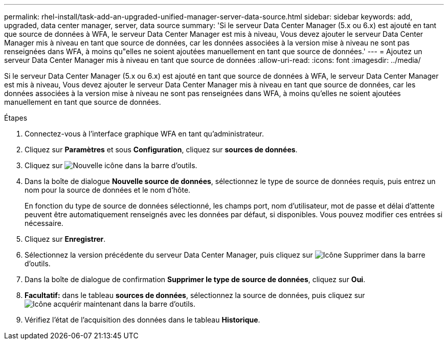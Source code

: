---
permalink: rhel-install/task-add-an-upgraded-unified-manager-server-data-source.html 
sidebar: sidebar 
keywords: add, upgraded, data center manager, server, data source 
summary: 'Si le serveur Data Center Manager (5.x ou 6.x) est ajouté en tant que source de données à WFA, le serveur Data Center Manager est mis à niveau, Vous devez ajouter le serveur Data Center Manager mis à niveau en tant que source de données, car les données associées à la version mise à niveau ne sont pas renseignées dans WFA, à moins qu"elles ne soient ajoutées manuellement en tant que source de données.' 
---
= Ajoutez un serveur Data Center Manager mis à niveau en tant que source de données
:allow-uri-read: 
:icons: font
:imagesdir: ../media/


[role="lead"]
Si le serveur Data Center Manager (5.x ou 6.x) est ajouté en tant que source de données à WFA, le serveur Data Center Manager est mis à niveau, Vous devez ajouter le serveur Data Center Manager mis à niveau en tant que source de données, car les données associées à la version mise à niveau ne sont pas renseignées dans WFA, à moins qu'elles ne soient ajoutées manuellement en tant que source de données.

.Étapes
. Connectez-vous à l'interface graphique WFA en tant qu'administrateur.
. Cliquez sur *Paramètres* et sous *Configuration*, cliquez sur *sources de données*.
. Cliquez sur image:../media/new_wfa_icon.gif["Nouvelle icône"] dans la barre d'outils.
. Dans la boîte de dialogue *Nouvelle source de données*, sélectionnez le type de source de données requis, puis entrez un nom pour la source de données et le nom d'hôte.
+
En fonction du type de source de données sélectionné, les champs port, nom d'utilisateur, mot de passe et délai d'attente peuvent être automatiquement renseignés avec les données par défaut, si disponibles. Vous pouvez modifier ces entrées si nécessaire.

. Cliquez sur *Enregistrer*.
. Sélectionnez la version précédente du serveur Data Center Manager, puis cliquez sur image:../media/delete_wfa_icon.gif["Icône Supprimer"] dans la barre d'outils.
. Dans la boîte de dialogue de confirmation *Supprimer le type de source de données*, cliquez sur *Oui*.
. *Facultatif:* dans le tableau *sources de données*, sélectionnez la source de données, puis cliquez sur image:../media/acquire_now_wfa_icon.gif["Icône acquérir maintenant"] dans la barre d'outils.
. Vérifiez l'état de l'acquisition des données dans le tableau *Historique*.

